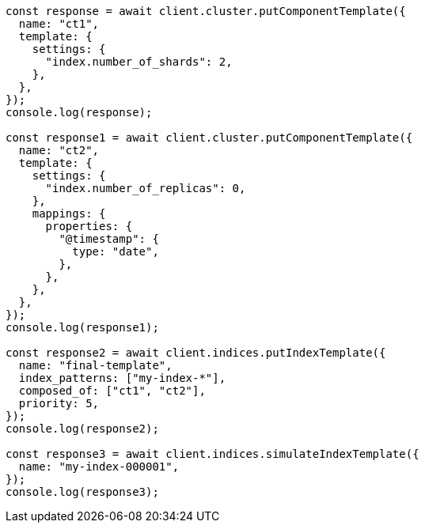 // This file is autogenerated, DO NOT EDIT
// Use `node scripts/generate-docs-examples.js` to generate the docs examples

[source, js]
----
const response = await client.cluster.putComponentTemplate({
  name: "ct1",
  template: {
    settings: {
      "index.number_of_shards": 2,
    },
  },
});
console.log(response);

const response1 = await client.cluster.putComponentTemplate({
  name: "ct2",
  template: {
    settings: {
      "index.number_of_replicas": 0,
    },
    mappings: {
      properties: {
        "@timestamp": {
          type: "date",
        },
      },
    },
  },
});
console.log(response1);

const response2 = await client.indices.putIndexTemplate({
  name: "final-template",
  index_patterns: ["my-index-*"],
  composed_of: ["ct1", "ct2"],
  priority: 5,
});
console.log(response2);

const response3 = await client.indices.simulateIndexTemplate({
  name: "my-index-000001",
});
console.log(response3);
----
